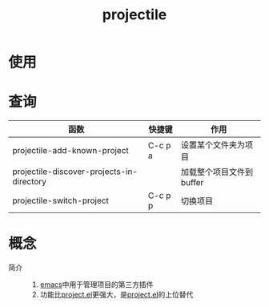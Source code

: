 :PROPERTIES:
:ID:       f7692632-d29a-42bb-959f-505a78768643
:END:
#+title: projectile
#+FILETAGS: emacs

* 使用



* 查询
| 函数                                      | 快捷键  | 作用                     |
|-------------------------------------------+---------+--------------------------|
| projectile-add-known-project              | C-c p a | 设置某个文件夹为项目     |
| projectile-discover-projects-in-directory |         | 加载整个项目文件到buffer |
| projectile-switch-project                 | C-c p p | 切换项目                 |


* 概念
- 简介 ::
  1. [[id:42689b29-37d3-457a-be3a-be8d83cfaf74][emacs]]中用于管理项目的第三方插件
  2. 功能比[[id:99dc145b-93bc-423d-9aa4-1cd1f24318b0][project.el]]更强大，是[[id:99dc145b-93bc-423d-9aa4-1cd1f24318b0][project.el]]的上位替代
